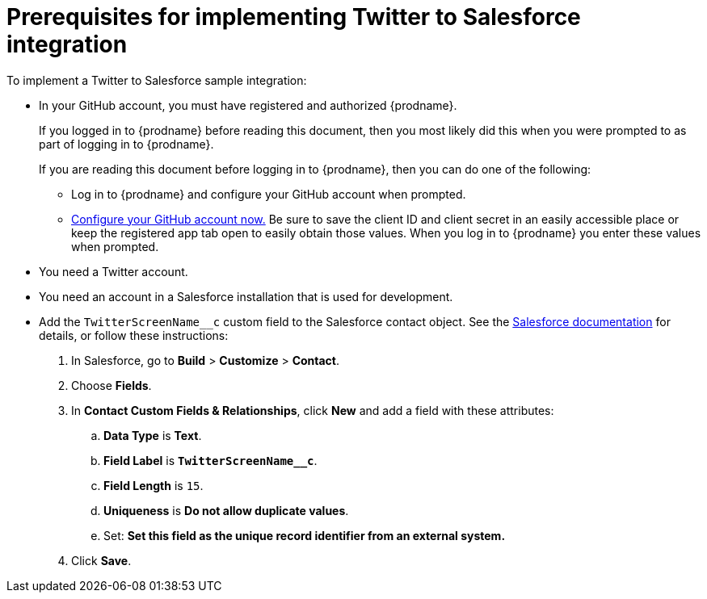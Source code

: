 [[t2sf-prerequisites]]
= Prerequisites for implementing Twitter to Salesforce integration

To implement a Twitter to Salesforce sample integration:

* In your GitHub account, you must have registered and authorized 
{prodname}. 
+
If you logged in to {prodname} before reading this document, then
you most likely did this when you were prompted to as part of 
logging in to {prodname}. 
+
If you are reading this document before logging in to {prodname},
then you can do one of the following:
+
** Log in to {prodname} and configure your GitHub account when prompted.
** https://developer.github.com/apps/building-integrations/setting-up-and-registering-oauth-apps/registering-oauth-apps/[Configure your GitHub account now.]
Be sure to save the client ID and client secret in an easily accessible place or
keep the registered app tab open to easily obtain those values. 
When you log in to {prodname} you enter these values when prompted.

* You need a Twitter account.

* You need an account in a Salesforce installation that is used for development.

* Add the `TwitterScreenName__c` custom field to the Salesforce 
contact object. See the 
https://help.salesforce.com/articleView?id=adding_fields.htm[Salesforce documentation] 
for details, or follow these instructions:

. In Salesforce, go to *Build* > *Customize* > *Contact*. 
. Choose *Fields*. 
. In *Contact Custom Fields & Relationships*, click *New* and add a 
field with these attributes:
.. *Data Type* is *Text*.
.. *Field Label* is *`TwitterScreenName__c`*.
.. *Field Length* is `15`.
.. *Uniqueness* is *Do not allow duplicate values*.
.. Set: *Set this field as the unique record identifier from an external system.*
. Click *Save*.
